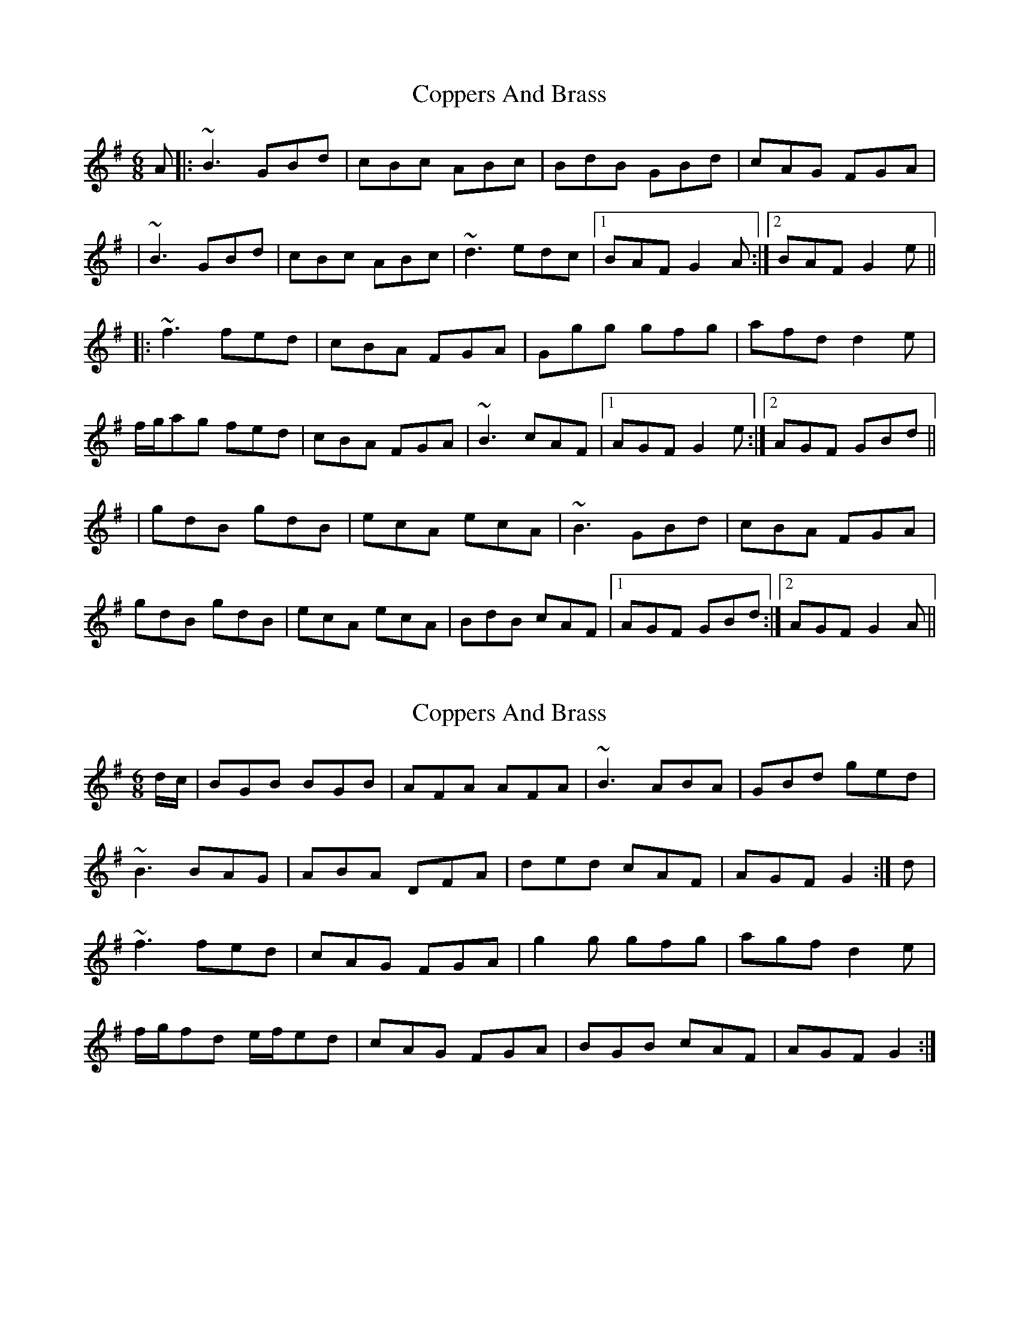 X: 1
T: Coppers And Brass
Z: Will Harmon
S: https://thesession.org/tunes/228#setting228
R: jig
M: 6/8
L: 1/8
K: Gmaj
A|:~B3 GBd|cBc ABc|BdB GBd|cAG FGA|
|~B3 GBd|cBc ABc|~d3 edc|1 BAF G2 A:|2 BAF G2 e||
|:~f3 fed|cBA FGA|Ggg gfg|afd d2 e|
f/g/ag fed|cBA FGA|~B3 cAF|1 AGF G2 e:|2 AGF GBd||
|gdB gdB|ecA ecA|~B3 GBd|cBA FGA|
gdB gdB|ecA ecA|BdB cAF|1 AGF GBd:|2 AGF G2 A||
X: 2
T: Coppers And Brass
Z: gian marco
S: https://thesession.org/tunes/228#setting12915
R: jig
M: 6/8
L: 1/8
K: Gmaj
d/2c/2|BGB BGB|AFA AFA|~B3 ABA|GBd ged|~B3 BAG|ABA DFA|ded cAF|AGF G2:|d|~f3 fed|cAG FGA|g2g gfg|agf d2e|f/2g/2fd e/2f/2ed|cAG FGA|BGB cAF|AGF G2:|
X: 3
T: Coppers And Brass
Z: gian marco
S: https://thesession.org/tunes/228#setting12916
R: jig
M: 6/8
L: 1/8
K: Gmaj
{d}(3BABB GBd | ~c3 Adc | ~B3 GBd | (3cBAG FGA | ~B3 ~G3 | (3.c.c.Bc ABc | dfd cAF | AGF G2A | {d}(3BABB GBd | ~c3 Adc | ~B3 GBd | (3cBAG FGA |(3.B.B.GG (3.B.B.GG | AFF (3.A.B.cA | BdB {d}cAF | AGF G(5ABcde || f2f {g}fed | {e}dcA AGF | GBd ~g3 | afd {e}dcA | ^cde fed | cAG FGA | (3BcdB {d}cAF |1 AGF G2e :|2 AGF G2f || gdB (3.g.g.dB | (3.e.e.cA ecA | gdB {d}BAB | {d}cAG FGA | (3.g.g.dB (3.g.g.dB | ecA ecA | ~B3 ~G3 | (3.c.c.AF G2f | gdB (3.g.g.dB | (3efgf ecA | ~B3 ~G3 (3.c.c.AG FGA | (3BcdB GEG | cec ABc | dfd (3cBAF | AGF G3 ||
X: 4
T: Coppers And Brass
Z: bogman
S: https://thesession.org/tunes/228#setting12917
R: jig
M: 6/8
L: 1/8
K: Gmaj
A| ~B3 GBd | cBc ABc | B/c/dB GBd | cAG FGA |~B3 GBd | cBc ABc | ded cAF | AGF G2 :|d | ~f3 fed | cAG FGA | dgg gfg | afd d2 e |f/g/ag fed | cAG FGA | ~B3 cAF | AGF GB :|d | gdB gdB | ecA ecA | ~B3 GBd | cAG FED |gdB gdB | ecA ecA | B/c/dB GBd | cAF G2 :|
X: 5
T: Coppers And Brass
Z: dancarney84
S: https://thesession.org/tunes/228#setting12918
R: jig
M: 6/8
L: 1/8
K: Gmaj
|:~B3 GAB|~c3 Adc|B2 D GBd|cAG FGA||~B3 GAB|~c3 ABc|ded cAF|1AGF G2 A:|2AGF GBd|||:~f3 fed|cAG FGA|dgg gfg|afd d3||(3fga f ged|cAG FGA|~B3 cAF|1AGF GBd:|2AGF G3||
X: 6
T: Coppers And Brass
Z: JACKB
S: https://thesession.org/tunes/228#setting23623
R: jig
M: 6/8
L: 1/8
K: Gmaj
|:dc|BGB BF/G/B|AFA AF/G/A|B3 DF/G/B|def gdc|
BF/G/B BAG|AcA/A/ DFA|df/g/d cAF|AGF G3||
|:BF/G/B BF/G/B|AF/G/A AF/G/A|B3 A3|GB/c/d gdc|
BDD BAG|ADD ABc|df/g/d cAF|AGF G3||
|:f3 fed|cAG FGA|g3 ge/f/g|afd d2e|
f/g/ad e/f/ed|cAG FGA|BF/G/B cAF|AGF G3||
|:fdd fdd|cAG FGA|g3 ge/f/g|afd d2e|
f2e e/f/ed|cAG FGA|BF/G/B cAD|AGG G3|
f3 fed|cAA AGF|g3 gag|gfd dcA|
B/c/de fdd|cAG E/F/GA|BF/G/B cAF|AGG G3||
X: 7
T: Coppers And Brass
Z: JACKB
S: https://thesession.org/tunes/228#setting26013
R: jig
M: 6/8
L: 1/8
K: Gmaj
A| B3 GBd | cBc ABc | B3 GBd | cAG FGA |
B3 GBd | cBc ABc | df/e/d cAF | AGF G2 :||
d | f3 fed | cAG FGA | dgg gfg | afd d2 e |
f3 fed | cAG FGA | B/c/dB cAF | AGF G2 :||
f | gdB gdB | ecA ecA | B3 GBd | cAG FGA |
gdB gdB | ecA ecA | B/c/dB cAF | AGF G2 :||
X: 8
T: Coppers And Brass
Z: JACKB
S: https://thesession.org/tunes/228#setting26014
R: jig
M: 6/8
L: 1/8
K: Gmaj
|:dc|BGB BF/G/B|AFA AF/G/A|B3 DF/G/B|def gdc|
BF/G/B BAG|AcA/A/ DFA|df/g/d cAF|AGF G3||
|:BF/G/B BF/G/B|AF/G/A AF/G/A|B3 A3|GB/c/d gdc|
BDD BAG|ADD ABc|df/g/d cAF|AGF G3||
|:f3 fed|cAG FGA|g3 ge/f/g|afd d2e|
f/g/ad e/f/ed|cAG FGA|BF/G/B cAF|AGF G3||
|:fdd fdd|cAG FGA|g3 ge/f/g|afd d2e|
f2e e/f/ed|cAG FGA|BF/G/B cAD|AGG G3|
f3 fed|cAA AGF|g3 gag|gfd dcA|
B/c/de fdd|cAG E/F/GA|BF/G/B cAF|AGG G3||
X: 9
T: Coppers And Brass
Z: Seamus "Piobaire" MacOibicin
S: https://thesession.org/tunes/228#setting27044
R: jig
M: 6/8
L: 1/8
K: Gmaj
BGB BGB|AFA AFA|BGB BGB|def ged|
~B3 BAG|ABA DFA|ded cAF|1 AGF G2A:|2 AGF G2||
|:BGB BGB|AFA AFA|~B3 ~A3| def ged|
~B3 BAG |~A3 ABc | ded cAF| AGF G2A:|
|:~f3 fed|cAG FGA|g g gfg|agf d2e|
(3fga (3efe|cAG FGA|BGB cAF| AGF G2e:|
|:fdd fdd |cAG FGA | g g gfg|agf dde |
~f2d (3efe | cAG FGA|BGB cAD|AGG G2:|
